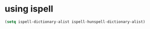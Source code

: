 * using ispell
#+begin_src emacs-lisp
  (setq ispell-dictionary-alist ispell-hunspell-dictionary-alist)
#+end_src
